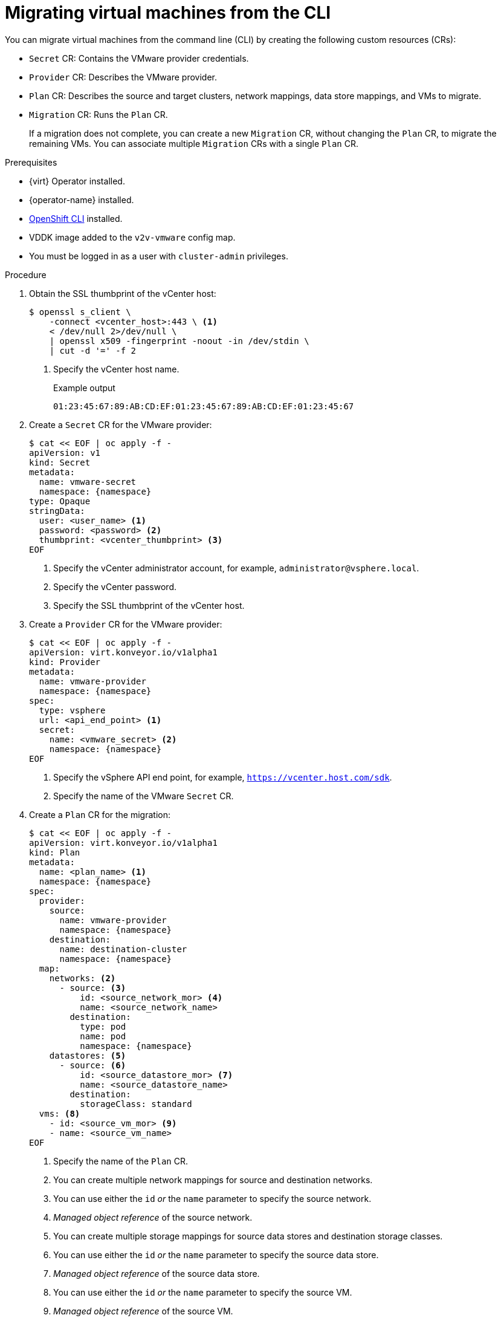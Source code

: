 // Module included in the following assemblies:
//
// * documentation/doc-Migration_Toolkit_for_Virtualization/master.adoc

[id="migrating-virtual-machines-cli_{context}"]
= Migrating virtual machines from the CLI

You can migrate virtual machines from the command line (CLI) by creating the following custom resources (CRs):

* `Secret` CR: Contains the VMware provider credentials.
* `Provider` CR: Describes the VMware provider.
* `Plan` CR: Describes the source and target clusters, network mappings, data store mappings, and VMs to migrate.
* `Migration` CR: Runs the `Plan` CR.
+
If a migration does not complete, you can create a new `Migration` CR, without changing the `Plan` CR, to migrate the remaining VMs. You can associate multiple `Migration` CRs with a single `Plan` CR.

.Prerequisites

* {virt} Operator installed.
* {operator-name} installed.
* link:https://docs.openshift.com/container-platform/{ocp-version}/cli_reference/openshift_cli/getting-started-cli.html[OpenShift CLI] installed.
* VDDK image added to the `v2v-vmware` config map.
* You must be logged in as a user with `cluster-admin` privileges.

.Procedure

. Obtain the SSL thumbprint of the vCenter host:
+
[source,terminal]
----
$ openssl s_client \
    -connect <vcenter_host>:443 \ <1>
    < /dev/null 2>/dev/null \
    | openssl x509 -fingerprint -noout -in /dev/stdin \
    | cut -d '=' -f 2
----
<1> Specify the vCenter host name.
+
.Example output
+
[source,terminal]
----
01:23:45:67:89:AB:CD:EF:01:23:45:67:89:AB:CD:EF:01:23:45:67
----

. Create a `Secret` CR for the VMware provider:
+
[source,terminal,subs="attributes+"]
----
$ cat << EOF | oc apply -f -
apiVersion: v1
kind: Secret
metadata:
  name: vmware-secret
  namespace: {namespace}
type: Opaque
stringData:
  user: <user_name> <1>
  password: <password> <2>
  thumbprint: <vcenter_thumbprint> <3>
EOF
----
<1> Specify the vCenter administrator account, for example, `administrator@vsphere.local`.
<2> Specify the vCenter password.
<3> Specify the SSL thumbprint of the vCenter host.

. Create a `Provider` CR for the VMware provider:
+
[source,terminal,subs="attributes+"]
----
$ cat << EOF | oc apply -f -
apiVersion: virt.konveyor.io/v1alpha1
kind: Provider
metadata:
  name: vmware-provider
  namespace: {namespace}
spec:
  type: vsphere
  url: <api_end_point> <1>
  secret:
    name: <vmware_secret> <2>
    namespace: {namespace}
EOF
----
<1> Specify the vSphere API end point, for example, `https://vcenter.host.com/sdk`.
<2> Specify the name of the VMware `Secret` CR.

. Create a `Plan` CR for the migration:
+
[source,terminal,subs="attributes+"]
----
$ cat << EOF | oc apply -f -
apiVersion: virt.konveyor.io/v1alpha1
kind: Plan
metadata:
  name: <plan_name> <1>
  namespace: {namespace}
spec:
  provider:
    source:
      name: vmware-provider
      namespace: {namespace}
    destination:
      name: destination-cluster
      namespace: {namespace}
  map:
    networks: <2>
      - source: <3>
          id: <source_network_mor> <4>
          name: <source_network_name>
        destination:
          type: pod
          name: pod
          namespace: {namespace}
    datastores: <5>
      - source: <6>
          id: <source_datastore_mor> <7>
          name: <source_datastore_name>
        destination:
          storageClass: standard
  vms: <8>
    - id: <source_vm_mor> <9>
    - name: <source_vm_name>
EOF
----
<1> Specify the name of the `Plan` CR.
<2> You can create multiple network mappings for source and destination networks.
<3> You can use either the `id` _or_ the `name` parameter to specify the source network.
<4> _Managed object reference_ of the source network.
<5> You can create multiple storage mappings for source data stores and destination storage classes.
<6> You can use either the `id` _or_ the `name` parameter to specify the source data store.
<7> _Managed object reference_ of the source data store.
<8>  You can use either the `id` _or_ the `name` parameter to specify the source VM.
<9> _Managed object reference_ of the source VM.

. Create a `Migration` CR to run the `Plan` CR:
+
[source,terminal,subs="attributes+"]
----
$ cat << EOF | oc apply -f -
apiVersion: virt.konveyor.io/v1alpha1
kind: Migration
metadata:
  name: <migration_name> <1>
  namespace: {namespace}
spec:
  plan:
    name: <plan_name> <2>
    namespace: {namespace}
EOF
----
<1> Specify the name of the `Migration` CR.
<2> Specify the name of the `Plan` CR that you are running.
+
The `Migration` CR creates a `VirtualMachineImport` CR for each VM that is migrated.

. Monitor the progress of the migration by viewing the `VirtualMachineImport` pods:
+
[source,terminal,subs="attributes+"]
----
$ oc get pods -n {namespace}
----
